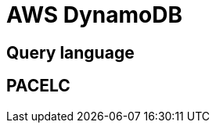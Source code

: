 // cSpell: ignore PACELC

ifdef::env-github[]
:MERMAID: source, mermaid
endif::[]
ifndef::env-github[]
:MERMAID: mermaid
endif::[]

= AWS DynamoDB
:source-highlighter: highlight.js

== Query language

== PACELC
